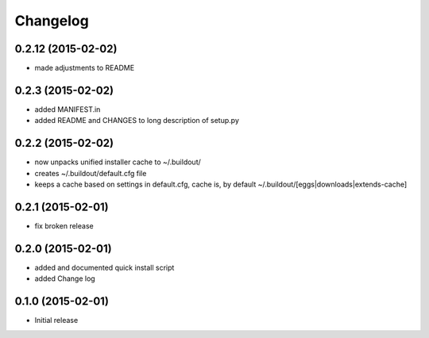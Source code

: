 Changelog
=========

0.2.12 (2015-02-02)
------------------

- made adjustments to README

0.2.3 (2015-02-02)
------------------

- added MANIFEST.in
- added README and CHANGES to long description of setup.py

0.2.2 (2015-02-02)
------------------

- now unpacks unified installer cache to ~/.buildout/
- creates ~/.buildout/default.cfg file
- keeps a cache based on settings in default.cfg, 
  cache is, by default ~/.buildout/[eggs|downloads|extends-cache]

0.2.1 (2015-02-01)
------------------

- fix broken release

0.2.0 (2015-02-01)
------------------

- added and documented quick install script
- added Change log

0.1.0 (2015-02-01)
------------------

- Initial release

